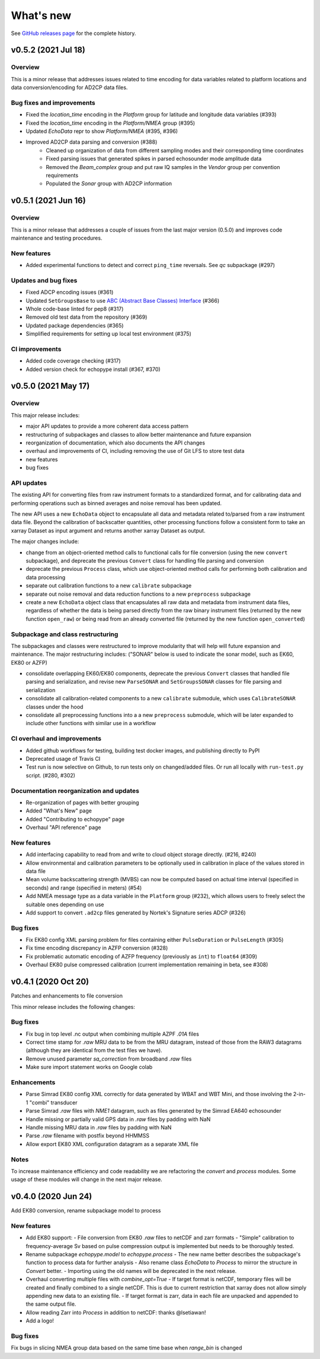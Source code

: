 What's new
==========

See `GitHub releases page <https://github.com/OSOceanAcoustics/echopype/releases>`_ for the complete history.


v0.5.2 (2021 Jul 18)
--------------------

Overview
~~~~~~~~

This is a minor release that addresses issues related to time encoding for data variables related to platform locations and data conversion/encoding for AD2CP data files.

Bug fixes and improvements
~~~~~~~~~~~~~~~~~~~~~~~~~~

- Fixed the `location_time` encoding in the `Platform` group for latitude and longitude data variables (#393)
- Fixed the `location_time` encoding in the `Platform/NMEA` group (#395)
- Updated `EchoData` repr to show `Platform/NMEA` (#395, #396)
- Improved AD2CP data parsing and conversion (#388)
   - Cleaned up organization of data from different sampling modes and their corresponding time coordinates
   - Fixed parsing issues that generated spikes in parsed echosounder mode amplitude data
   - Removed the `Beam_complex` group and put raw IQ samples in the `Vendor` group per convention requirements
   - Populated the `Sonar` group with AD2CP information



v0.5.1 (2021 Jun 16)
--------------------

Overview
~~~~~~~~

This is a minor release that addresses a couple of issues from the last major version (0.5.0)
and improves code maintenance and testing procedures.


New features
~~~~~~~~~~~~

- Added experimental functions to detect and correct ``ping_time`` reversals.
  See `qc` subpackage (#297)


Updates and bug fixes
~~~~~~~~~~~~~~~~~~~~~

- Fixed ADCP encoding issues (#361)
- Updated ``SetGroupsBase`` to use 
  `ABC (Abstract Base Classes) Interface <https://docs.python.org/3/library/abc.html>`_ (#366)
- Whole code-base linted for pep8 (#317)
- Removed old test data from the repository (#369)
- Updated package dependencies (#365)
- Simplified requirements for setting up local test environment (#375)


CI improvements
~~~~~~~~~~~~~~~

- Added code coverage checking (#317)
- Added version check for echopype install (#367, #370)


v0.5.0 (2021 May 17)
--------------------

Overview
~~~~~~~~

This major release includes:

- major API updates to provide a more coherent data access pattern
- restructuring of subpackages and classes to allow better maintenance and future expansion
- reorganization of documentation, which also documents the API changes
- overhaul and improvements of CI, including removing the use of Git LFS to store test data
- new features
- bug fixes


API updates
~~~~~~~~~~~

The existing API for converting files from raw instrument formats to a standardized format, and for calibrating data and performing operations such as binned averages and noise removal has been updated. 

The new API uses a new ``EchoData`` object to encapsulate all data and metadata related to/parsed from a raw instrument data file. Beyond the calibration of backscatter quantities, other processing functions follow a consistent form to take an xarray Dataset as input argument and returns another xarray Dataset as output.

The major changes include:

- change from an object-oriented method calls to functional calls for file conversion (using the new ``convert`` subpackage), and deprecate the previous ``Convert`` class for handling file parsing and conversion
- deprecate the previous ``Process`` class, which use object-oriented method calls for performing both calibration and data processing
- separate out calibration functions to a new ``calibrate`` subpackage
- separate out noise removal and data reduction functions to a new ``preprocess`` subpackage
- create a new ``EchoData`` object class that encapsulates all raw data and metadata from instrument data files, regardless of whether the data is being parsed directly from the raw binary instrument files (returned by the new function ``open_raw``) or being read from an already converted file (returned by the new function ``open_converted``)


Subpackage and class restructuring 
~~~~~~~~~~~~~~~~~~~~~~~~~~~~~~~~~~

The subpackages and classes were restructured to improve modularity that will help will future expansion and maintenance. The major restructuring includes:
("SONAR" below is used to indicate the sonar model, such as EK60, EK80 or AZFP)

- consolidate overlapping EK60/EK80 components, deprecate the previous ``Convert`` classes that handled file parsing and serialization, and revise new ``ParseSONAR`` and ``SetGroupsSONAR`` classes for file parsing and serialization
- consolidate all calibration-related components to a new ``calibrate`` submodule, which uses ``CalibrateSONAR`` classes under the hood
- consolidate all preprocessing functions into a a new ``preprocess`` submodule, which will be later expanded to include other functions with similar use in a workflow


CI overhaul and improvements
~~~~~~~~~~~~~~~~~~~~~~~~~~~~

- Added github workflows for testing, building test docker images, and publishing directly to PyPI
- Deprecated usage of Travis CI
- Test run is now selective on Github, to run tests only on changed/added files. Or run all locally with ``run-test.py`` script. (#280, #302)


Documentation reorganization and updates
~~~~~~~~~~~~~~~~~~~~~~~~~~~~~~~~~~~~~~~~

- Re-organization of pages with better grouping
- Added "What's New" page
- Added "Contributing to echopype" page
- Overhaul "API reference" page


New features
~~~~~~~~~~~~

- Add interfacing capability to read from and write to cloud object storage directly. (#216, #240)
- Allow environmental and calibration parameters to be optionally used in calibration in place of the values stored in data file
- Mean volume backscattering strength (MVBS) can now be computed based on actual time interval (specified in seconds) and range (specified in meters) (#54)
- Add NMEA message type as a data variable in the ``Platform`` group (#232), which allows users to freely select the suitable ones depending on use
- Add support to convert ``.ad2cp`` files generated by Nortek's Signature series ADCP (#326)


Bug fixes
~~~~~~~~~

- Fix EK80 config XML parsing problem for files containing either ``PulseDuration`` or ``PulseLength`` (#305)
- Fix time encoding discrepancy in AZFP conversion (#328)
- Fix problematic automatic encoding of AZFP frequency (previously as ``int``) to ``float64`` (#309)
- Overhaul EK80 pulse compressed calibration (current implementation remaining in beta, see #308)



v0.4.1 (2020 Oct 20)
--------------------

Patches and enhancements to file conversion

This minor release includes the following changes:

Bug fixes
~~~~~~~~~

- Fix bug in top level .nc output when combining multiple AZPF `.01A` files
- Correct time stamp for `.raw` MRU data to be from the MRU datagram, instead of those from the RAW3 datagrams (although they are identical from the test files we have).
- Remove unused parameter `sa_correction` from broadband `.raw` files
- Make sure import statement works on Google colab

Enhancements
~~~~~~~~~~~~

- Parse Simrad EK80 config XML correctly for data generated by WBAT and WBT Mini, and those involving the 2-in-1 "combi" transducer
- Parse Simrad `.raw` files with `NME1` datagram, such as files generated by the Simrad EA640 echosounder
- Handle missing or partially valid GPS data in `.raw` files by padding with NaN
- Handle missing MRU data in `.raw` files by padding with NaN
- Parse `.raw` filename with postfix beyond HHMMSS
- Allow export EK80 XML configuration datagram as a separate XML file

Notes
~~~~~

To increase maintenance efficiency and code readability we are refactoring the `convert` and `process` modules. Some usage of these modules will change in the next major release.


v0.4.0 (2020 Jun 24)
--------------------

Add EK80 conversion, rename subpackage model to process

New features
~~~~~~~~~~~~

- Add EK80 support:
  - File conversion from EK80 `.raw` files to netCDF and zarr formats
  - "Simple" calibration to frequency-average Sv based on pulse compression output is implemented but needs to be thoroughly tested.
- Rename subpackage `echopype.model` to `echopype.process`
  - The new name better describes the subpackage's function to process data for further analysis
  - Also rename class `EchoData` to `Process` to mirror the structure in `Convert` better.
  - Importing using the old names will be deprecated in the next release.
- Overhaul converting multiple files with `combine_opt=True`
  - If target format is netCDF, temporary files will be created and finally combined to a single netCDF. This is due to current restriction that xarray does not allow simply appending new data to an existing file.
  - If target format is zarr, data in each file are unpacked and appended to the same output file.
- Allow reading Zarr into `Process` in addition to netCDF: thanks @lsetiawan!
- Add a logo!

Bug fixes
~~~~~~~~~

Fix bugs in slicing NMEA group data based on the same time base when `range_bin` is changed
